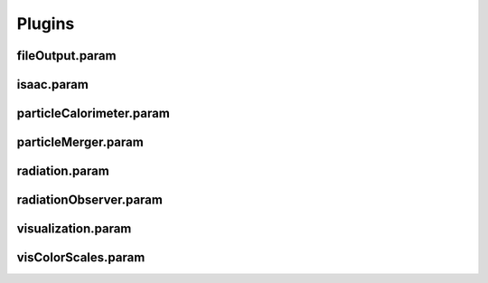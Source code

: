 .. _usage-params-plugins:

Plugins
-------

fileOutput.param
^^^^^^^^^^^^^^^^

.. doxygenfile:: fileOutput.param
   :project: PIConGPU
   :path: src/picongpu/include/simulation_defines/param/fileOutput.param
   :no-link:

isaac.param
^^^^^^^^^^^

.. doxygenfile:: isaac.param
   :project: PIConGPU
   :path: src/picongpu/include/simulation_defines/param/isaac.param
   :no-link:

particleCalorimeter.param
^^^^^^^^^^^^^^^^^^^^^^^^^

.. doxygenfile:: particleCalorimeter.param
   :project: PIConGPU
   :path: src/picongpu/include/simulation_defines/param/particleCalorimeter.param
   :no-link:

particleMerger.param
^^^^^^^^^^^^^^^^^^^^

.. doxygenfile:: particleMerger.param
   :project: PIConGPU
   :path: src/picongpu/include/simulation_defines/param/particleMerger.param
   :no-link:

radiation.param
^^^^^^^^^^^^^^^

.. doxygenfile:: radiation.param
   :project: PIConGPU
   :path: src/picongpu/include/simulation_defines/param/radiation.param
   :no-link:

radiationObserver.param
^^^^^^^^^^^^^^^^^^^^^^^

.. doxygenfile:: radiationObserver.param
   :project: PIConGPU
   :path: src/picongpu/include/simulation_defines/param/radiationObserver.param
   :no-link:

visualization.param
^^^^^^^^^^^^^^^^^^^

.. doxygenfile:: visualization.param
   :project: PIConGPU
   :path: src/picongpu/include/simulation_defines/param/visualization.param
   :no-link:

visColorScales.param
^^^^^^^^^^^^^^^^^^^^

.. doxygenfile:: visColorScales.param
   :project: PIConGPU
   :path: src/picongpu/include/simulation_defines/param/visColorScales.param
   :no-link:

